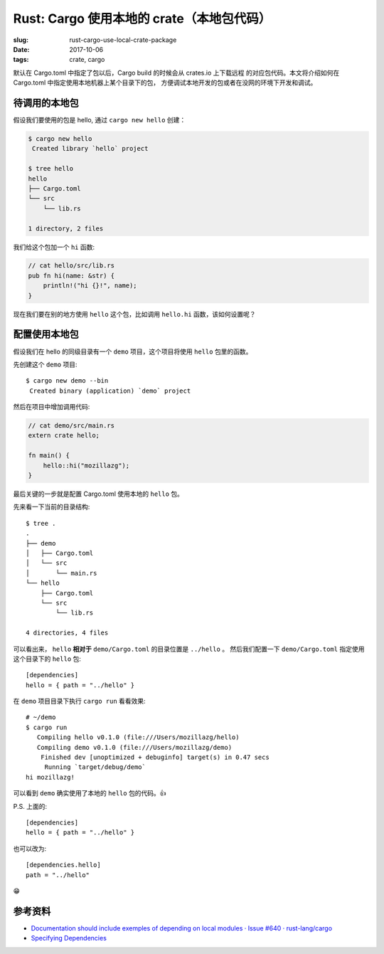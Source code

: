 Rust: Cargo 使用本地的 crate（本地包代码）
=============================================================================

:slug: rust-cargo-use-local-crate-package
:date: 2017-10-06
:tags: crate, cargo


默认在 Cargo.toml 中指定了包以后，Cargo build 的时候会从 crates.io 上下载远程
的对应包代码。本文将介绍如何在 Cargo.toml 中指定使用本地机器上某个目录下的包，
方便调试本地开发的包或者在没网的环境下开发和调试。


待调用的本地包
--------------------


假设我们要使用的包是 hello, 通过 ``cargo new hello`` 创建：


.. code-block:: console

    $ cargo new hello
     Created library `hello` project

    $ tree hello
    hello
    ├── Cargo.toml
    └── src
        └── lib.rs

    1 directory, 2 files


我们给这个包加一个 ``hi`` 函数:

.. code-block:: rust

    // cat hello/src/lib.rs
    pub fn hi(name: &str) {
        println!("hi {}!", name);
    }


现在我们要在别的地方使用 ``hello`` 这个包，比如调用 ``hello.hi`` 函数，该如何设置呢？


配置使用本地包
---------------


假设我们在 hello 的同级目录有一个 ``demo`` 项目，这个项目将使用 ``hello`` 包里的函数。

先创建这个 ``demo`` 项目::

    $ cargo new demo --bin
     Created binary (application) `demo` project


然后在项目中增加调用代码:

.. code-block:: rust

    // cat demo/src/main.rs
    extern crate hello;

    fn main() {
        hello::hi("mozillazg");
    }

最后关键的一步就是配置 Cargo.toml 使用本地的 ``hello`` 包。

先来看一下当前的目录结构::

    $ tree .
    .
    ├── demo
    │   ├── Cargo.toml
    │   └── src
    │       └── main.rs
    └── hello
        ├── Cargo.toml
        └── src
            └── lib.rs

    4 directories, 4 files


可以看出来， ``hello`` **相对于** ``demo/Cargo.toml`` 的目录位置是 ``../hello`` 。
然后我们配置一下 ``demo/Cargo.toml`` 指定使用这个目录下的 ``hello`` 包::

    [dependencies]
    hello = { path = "../hello" }

在 ``demo`` 项目目录下执行 ``cargo run`` 看看效果::

    # ~/demo
    $ cargo run
       Compiling hello v0.1.0 (file:///Users/mozillazg/hello)
       Compiling demo v0.1.0 (file:///Users/mozillazg/demo)
        Finished dev [unoptimized + debuginfo] target(s) in 0.47 secs
         Running `target/debug/demo`
    hi mozillazg!


可以看到 ``demo`` 确实使用了本地的 ``hello`` 包的代码。👍


P.S. 上面的::

    [dependencies]
    hello = { path = "../hello" }

也可以改为::

    [dependencies.hello]
    path = "../hello"

😁


参考资料
--------

* `Documentation should include exemples of depending on local modules · Issue #640 · rust-lang/cargo <https://github.com/rust-lang/cargo/issues/640>`__
* `Specifying Dependencies <http://doc.crates.io/specifying-dependencies.html#specifying-path-dependencies>`__
